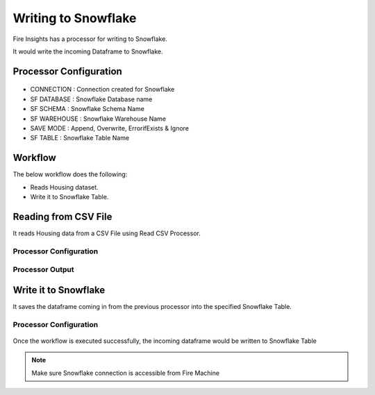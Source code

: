 Writing to Snowflake
=====================

Fire Insights has a processor for writing to Snowflake.

It would write the incoming Dataframe to Snowflake.

Processor Configuration
--------   

.. figure:: ..//_assets/snowflake/5.PNG
   :alt: snowflake
   :width: 90%
   
* CONNECTION  : Connection created for Snowflake
* SF DATABASE : Snowflake Database name
* SF SCHEMA : Snowflake Schema Name
* SF WAREHOUSE : Snowflake Warehouse Name
* SAVE MODE : Append, Overwrite, ErrorifExists & Ignore
* SF TABLE : Snowflake Table Name

Workflow
--------

The below workflow does the following:

* Reads Housing dataset.
* Write it to Snowflake Table.

.. figure:: ..//_assets/snowflake/4_a.PNG
   :alt: snowflake
   :width: 70%
   
Reading from CSV File
---------------------

It reads Housing data from a CSV File using Read CSV Processor.

Processor Configuration
^^^^^^^^^^^^^^^^^^   

.. figure:: ..//_assets/snowflake/5.PNG
   :alt: snowflake
   :width: 90%
   
Processor Output
^^^^^^

.. figure:: ..//_assets/snowflake/6.PNG
   :alt: snowflake
   :width: 90%

Write it to Snowflake
------------------

It saves the dataframe coming in from the previous processor into the specified Snowflake Table.

Processor Configuration
^^^^^^^^^^^^^^^^^^  

.. figure:: ..//_assets/snowflake/7.PNG
   :alt: snowflake
   :width: 90%
   
Once the workflow is executed successfully, the incoming dataframe would be written to Snowflake Table

.. figure:: ..//_assets/snowflake/8.PNG
   :alt: snowflake
   :width: 90%

.. note::  Make sure Snowflake connection is accessible from Fire Machine
